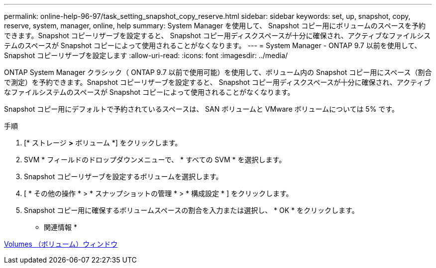 ---
permalink: online-help-96-97/task_setting_snapshot_copy_reserve.html 
sidebar: sidebar 
keywords: set, up, snapshot, copy, reserve, system, manager, online, help 
summary: System Manager を使用して、 Snapshot コピー用にボリュームのスペースを予約できます。Snapshot コピーリザーブを設定すると、 Snapshot コピー用ディスクスペースが十分に確保され、アクティブなファイルシステムのスペースが Snapshot コピーによって使用されることがなくなります。 
---
= System Manager - ONTAP 9.7 以前を使用して、 Snapshot コピーリザーブを設定します
:allow-uri-read: 
:icons: font
:imagesdir: ../media/


[role="lead"]
ONTAP System Manager クラシック（ ONTAP 9.7 以前で使用可能）を使用して、ボリューム内の Snapshot コピー用にスペース（割合で測定）を予約できます。Snapshot コピーリザーブを設定すると、 Snapshot コピー用ディスクスペースが十分に確保され、アクティブなファイルシステムのスペースが Snapshot コピーによって使用されることがなくなります。

Snapshot コピー用にデフォルトで予約されているスペースは、 SAN ボリュームと VMware ボリュームについては 5% です。

.手順
. [* ストレージ *>* ボリューム *] をクリックします。
. SVM * フィールドのドロップダウンメニューで、 * すべての SVM * を選択します。
. Snapshot コピーリザーブを設定するボリュームを選択します。
. [ * その他の操作 * > * スナップショットの管理 * > * 構成設定 * ] をクリックします。
. Snapshot コピー用に確保するボリュームスペースの割合を入力または選択し、 * OK * をクリックします。


* 関連情報 *

xref:reference_volumes_window.adoc[Volumes （ボリューム）ウィンドウ]
